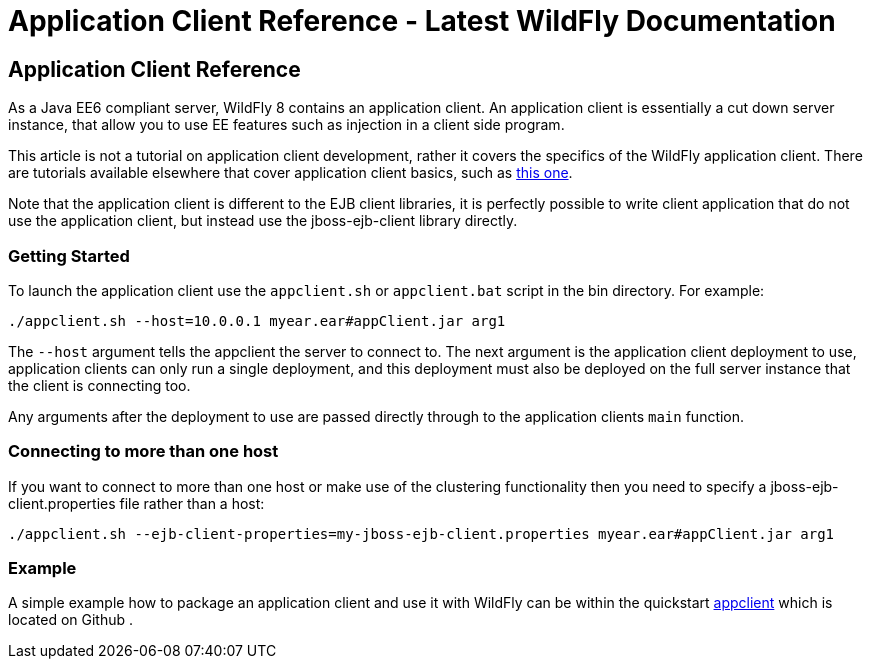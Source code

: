 Application Client Reference - Latest WildFly Documentation
===========================================================

[[application-client-reference]]
Application Client Reference
----------------------------

As a Java EE6 compliant server, WildFly 8 contains an application
client. An application client is essentially a cut down server instance,
that allow you to use EE features such as injection in a client side
program.

This article is not a tutorial on application client development, rather
it covers the specifics of the WildFly application client. There are
tutorials available elsewhere that cover application client basics, such
as
http://blogs.steeplesoft.com/2011/02/java-ees-buried-treasure-the-application-client-container/[this
one].

Note that the application client is different to the EJB client
libraries, it is perfectly possible to write client application that do
not use the application client, but instead use the jboss-ejb-client
library directly.

[[getting-started]]
Getting Started
~~~~~~~~~~~~~~~

To launch the application client use the `appclient.sh` or
`appclient.bat` script in the bin directory. For example:

[source,java]
----
./appclient.sh --host=10.0.0.1 myear.ear#appClient.jar arg1
----

The `--host` argument tells the appclient the server to connect to. The
next argument is the application client deployment to use, application
clients can only run a single deployment, and this deployment must also
be deployed on the full server instance that the client is connecting
too.

Any arguments after the deployment to use are passed directly through to
the application clients `main` function.

[[connecting-to-more-than-one-host]]
Connecting to more than one host
~~~~~~~~~~~~~~~~~~~~~~~~~~~~~~~~

If you want to connect to more than one host or make use of the
clustering functionality then you need to specify a
jboss-ejb-client.properties file rather than a host:

[source,java]
----
./appclient.sh --ejb-client-properties=my-jboss-ejb-client.properties myear.ear#appClient.jar arg1
----

[[example]]
Example
~~~~~~~

A simple example how to package an application client and use it with
WildFly can be within the quickstart
https://github.com/wildfly/quickstart/tree/master/app-client[appclient]
which is located on Github .
